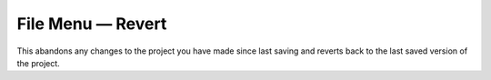 .. metadata-placeholder

   :authors: - Claus Christensen
             - Yuri Chornoivan
             - Ttguy (https://userbase.kde.org/User:Ttguy)
             - Bushuev (https://userbase.kde.org/User:Bushuev)
             - Carl Schwan <carl@carlschwan.eu>

   :license: Creative Commons License SA 4.0

.. _revert:


File Menu — Revert
==================

.. contents::




This abandons any changes to the project you have made since last saving and reverts back to the last saved version of the project.


